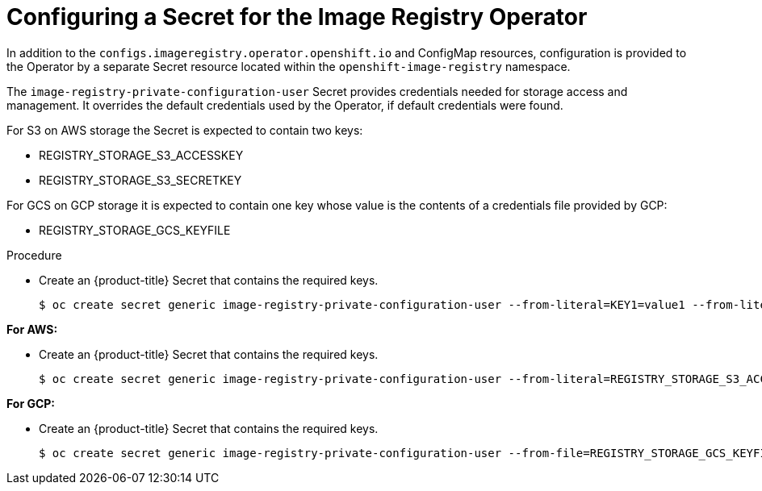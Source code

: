 // Module included in the following assemblies:
//
// * registry/configuring-registry-storage-aws-user-infrastructure.adoc
// * registry/configuring-registry-storage-gcp-user-infrastructure.adoc
// * registry/configuring-registry-operator.adoc


[id="registry-operator-config-resources-secret_{context}"]
= Configuring a Secret for the Image Registry Operator

In addition to the `configs.imageregistry.operator.openshift.io` and ConfigMap
resources, configuration is provided to the Operator by a separate Secret
resource located within the `openshift-image-registry` namespace.

The `image-registry-private-configuration-user` Secret provides
credentials needed for storage access and management. It overrides the default
credentials used by the Operator, if default credentials were found.

For S3 on AWS storage the Secret is expected to contain two keys:

* REGISTRY_STORAGE_S3_ACCESSKEY
* REGISTRY_STORAGE_S3_SECRETKEY

For GCS on GCP storage it is expected to contain one key whose value is the
contents of a credentials file provided by GCP:

* REGISTRY_STORAGE_GCS_KEYFILE

.Procedure

* Create an {product-title} Secret that contains the required keys.
+
[source,subs="attributes+"]
----
$ oc create secret generic image-registry-private-configuration-user --from-literal=KEY1=value1 --from-literal=KEY2=value2 --namespace openshift-image-registry
----

*For AWS:*

* Create an {product-title} Secret that contains the required keys.
+
----
$ oc create secret generic image-registry-private-configuration-user --from-literal=REGISTRY_STORAGE_S3_ACCESSKEY=myaccesskey --from-literal=REGISTRY_STORAGE_S3_SECRETKEY=mysecretkey --namespace openshift-image-registry
----

*For GCP:*

* Create an {product-title} Secret that contains the required keys.
+
----
$ oc create secret generic image-registry-private-configuration-user --from-file=REGISTRY_STORAGE_GCS_KEYFILE=<path_to_keyfile> --namespace openshift-image-registry
----


// Undefine the attribute to catch any errors at the end
:!KEY1:
